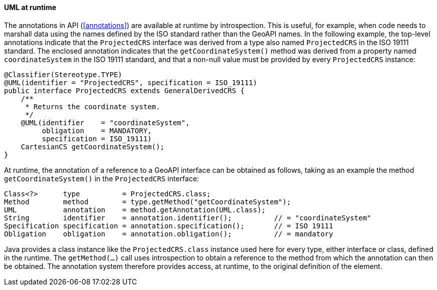 [[UML_introspection]]
==== UML at runtime

The annotations in API (<<annotations>>) are available at runtime by introspection.
This is useful, for example, when code needs to marshall data using the names
defined by the ISO standard rather than the GeoAPI names.
In the following example, the top-level annotations indicate that the `ProjectedCRS` interface
was derived from a type also named `ProjectedCRS` in the ISO 19111 standard.
The enclosed annotation indicates that the `getCoordinateSystem()` method
was derived from a property named `coordinateSystem` in the ISO 19111 standard,
and that a non-null value must be provided by every `ProjectedCRS` instance:


[source,java]
------------------------------------------------------------
@Classifier(Stereotype.TYPE)
@UML(identifier = "ProjectedCRS", specification = ISO_19111)
public interface ProjectedCRS extends GeneralDerivedCRS {
    /**
     * Returns the coordinate system.
     */
    @UML(identifier    = "coordinateSystem",
         obligation    = MANDATORY,
         specification = ISO_19111)
    CartesianCS getCoordinateSystem();
}
------------------------------------------------------------

At runtime, the annotation of a reference to a GeoAPI interface can be obtained as follows,
taking as an example the method `getCoordinateSystem()` in the `ProjectedCRS` interface:

[source,java]
---------------------------------------------------------------------------------------
Class<?>      type          = ProjectedCRS.class;
Method        method        = type.getMethod("getCoordinateSystem");
UML           annotation    = method.getAnnotation(UML.class);
String        identifier    = annotation.identifier();          // = "coordinateSystem"
Specification specification = annotation.specification();       // = ISO 19111
Obligation    obligation    = annotation.obligation();          // = mandatory
---------------------------------------------------------------------------------------

Java provides a class instance like the `ProjectedCRS.class` instance used here for every type, either interface or class, defined in the runtime.
The `getMethod(…)` call uses introspection to obtain a reference to the method from which the annotation can then be obtained.
The annotation system therefore provides access, at runtime, to the original definition of the element.
